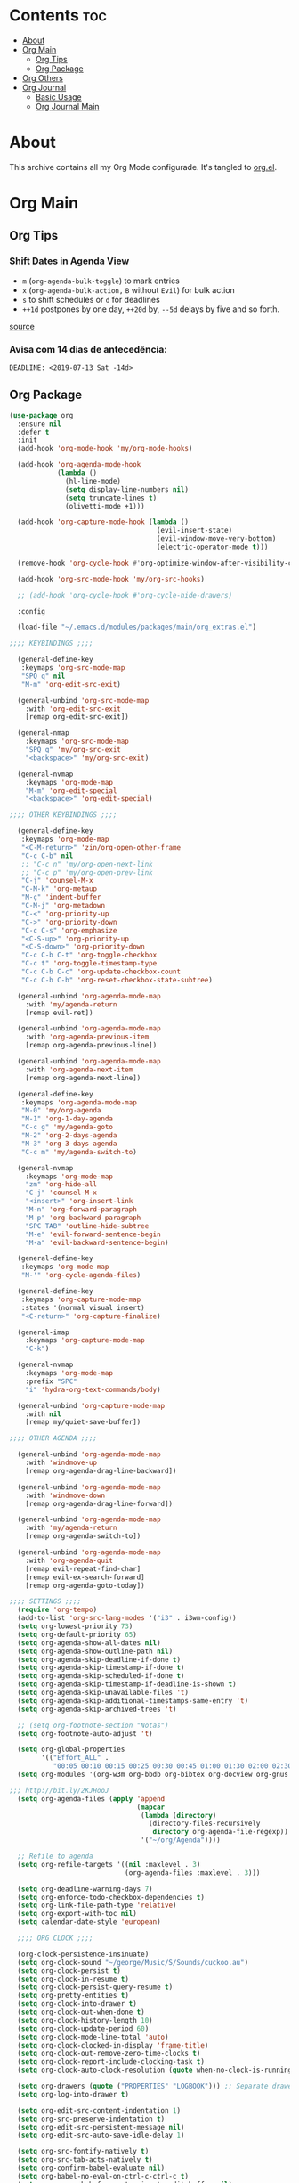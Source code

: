 #+PROPERTY: header-args :tangle yes
#+STARTUP: overview

* Contents                                                                :toc:
- [[#about][About]]
- [[#org-main][Org Main]]
  - [[#org-tips][Org Tips]]
  - [[#org-package][Org Package]]
- [[#org-others][Org Others]]
- [[#org-journal][Org Journal]]
  - [[#basic-usage][Basic Usage]]
  - [[#org-journal-main][Org Journal Main]]

* About
This archive contains all my Org Mode configurade. It's tangled to [[https://github.com/mrbig033/emacs/blob/master/modules/packages/main/org.el][org.el]].
* Org Main
** Org Tips
*** Shift Dates in Agenda View
- ~m~ (~org-agenda-bulk-toggle~) to mark entries
- ~x~ (~org-agenda-bulk-action,~ ~B~ without ~Evil~) for bulk action
- ~s~ to shift schedules or ~d~ for deadlines
- ~++1d~ postpones by one day, ~++20d~ by, ~--5d~ delays by five and so forth.
[[https://old.reddit.com/r/orgmode/comments/8vdwen/does_orgmode_allow_me_to_change_the_date_for/e26sk8t/][source]]
*** Avisa com 14 dias de antecedência:
#+BEGIN_EXAMPLE
DEADLINE: <2019-07-13 Sat -14d>
#+END_EXAMPLE
** Org Package
#+BEGIN_SRC emacs-lisp
(use-package org
  :ensure nil
  :defer t
  :init
  (add-hook 'org-mode-hook 'my/org-mode-hooks)

  (add-hook 'org-agenda-mode-hook
            (lambda ()
              (hl-line-mode)
              (setq display-line-numbers nil)
              (setq truncate-lines t)
              (olivetti-mode +1)))

  (add-hook 'org-capture-mode-hook (lambda ()
                                     (evil-insert-state)
                                     (evil-window-move-very-bottom)
                                     (electric-operator-mode t)))

  (remove-hook 'org-cycle-hook #'org-optimize-window-after-visibility-change)

  (add-hook 'org-src-mode-hook 'my/org-src-hooks)

  ;; (add-hook 'org-cycle-hook #'org-cycle-hide-drawers)

  :config

  (load-file "~/.emacs.d/modules/packages/main/org_extras.el")

;;;; KEYBINDINGS ;;;;

  (general-define-key
   :keymaps 'org-src-mode-map
   "SPQ q" nil
   "M-m" 'org-edit-src-exit)

  (general-unbind 'org-src-mode-map
    :with 'org-edit-src-exit
    [remap org-edit-src-exit])

  (general-nmap
    :keymaps 'org-src-mode-map
    "SPQ q" 'my/org-src-exit
    "<backspace>" 'my/org-src-exit)

  (general-nvmap
    :keymaps 'org-mode-map
    "M-m" 'org-edit-special
    "<backspace>" 'org-edit-special)

;;;; OTHER KEYBINDINGS ;;;;

  (general-define-key
   :keymaps 'org-mode-map
   "<C-M-return>" 'zin/org-open-other-frame
   "C-c C-b" nil
   ;; "C-c n" 'my/org-open-next-link
   ;; "C-c p" 'my/org-open-prev-link
   "C-j" 'counsel-M-x
   "C-M-k" 'org-metaup
   "M-ç" 'indent-buffer
   "C-M-j" 'org-metadown
   "C-<" 'org-priority-up
   "C->" 'org-priority-down
   "C-c C-s" 'org-emphasize
   "<C-S-up>" 'org-priority-up
   "<C-S-down>" 'org-priority-down
   "C-c C-b C-t" 'org-toggle-checkbox
   "C-c t" 'org-toggle-timestamp-type
   "C-c C-b C-c" 'org-update-checkbox-count
   "C-c C-b C-b" 'org-reset-checkbox-state-subtree)

  (general-unbind 'org-agenda-mode-map
    :with 'my/agenda-return
    [remap evil-ret])

  (general-unbind 'org-agenda-mode-map
    :with 'org-agenda-previous-item
    [remap org-agenda-previous-line])

  (general-unbind 'org-agenda-mode-map
    :with 'org-agenda-next-item
    [remap org-agenda-next-line])

  (general-define-key
   :keymaps 'org-agenda-mode-map
   "M-0" 'my/org-agenda
   "M-1" 'org-1-day-agenda
   "C-c g" 'my/agenda-goto
   "M-2" 'org-2-days-agenda
   "M-3" 'org-3-days-agenda
   "C-c m" 'my/agenda-switch-to)

  (general-nvmap
    :keymaps 'org-mode-map
    "zm" 'org-hide-all
    "C-j" 'counsel-M-x
    "<insert>" 'org-insert-link
    "M-n" 'org-forward-paragraph
    "M-p" 'org-backward-paragraph
    "SPC TAB" 'outline-hide-subtree
    "M-e" 'evil-forward-sentence-begin
    "M-a" 'evil-backward-sentence-begin)

  (general-define-key
   :keymaps 'org-mode-map
   "M-'" 'org-cycle-agenda-files)

  (general-define-key
   :keymaps 'org-capture-mode-map
   :states '(normal visual insert)
   "<C-return>" 'org-capture-finalize)

  (general-imap
    :keymaps 'org-capture-mode-map
    "C-k")

  (general-nvmap
    :keymaps 'org-mode-map
    :prefix "SPC"
    "i" 'hydra-org-text-commands/body)

  (general-unbind 'org-capture-mode-map
    :with nil
    [remap my/quiet-save-buffer])

;;;; OTHER AGENDA ;;;;

  (general-unbind 'org-agenda-mode-map
    :with 'windmove-up
    [remap org-agenda-drag-line-backward])

  (general-unbind 'org-agenda-mode-map
    :with 'windmove-down
    [remap org-agenda-drag-line-forward])

  (general-unbind 'org-agenda-mode-map
    :with 'my/agenda-return
    [remap org-agenda-switch-to])

  (general-unbind 'org-agenda-mode-map
    :with 'org-agenda-quit
    [remap evil-repeat-find-char]
    [remap evil-ex-search-forward]
    [remap org-agenda-goto-today])

;;;; SETTINGS ;;;;
  (require 'org-tempo)
  (add-to-list 'org-src-lang-modes '("i3" . i3wm-config))
  (setq org-lowest-priority 73)
  (setq org-default-priority 65)
  (setq org-agenda-show-all-dates nil)
  (setq org-agenda-show-outline-path nil)
  (setq org-agenda-skip-deadline-if-done t)
  (setq org-agenda-skip-timestamp-if-done t)
  (setq org-agenda-skip-scheduled-if-done t)
  (setq org-agenda-skip-timestamp-if-deadline-is-shown t)
  (setq org-agenda-skip-unavailable-files 't)
  (setq org-agenda-skip-additional-timestamps-same-entry 't)
  (setq org-agenda-skip-archived-trees 't)

  ;; (setq org-footnote-section "Notas")
  (setq org-footnote-auto-adjust 't)

  (setq org-global-properties
        '(("Effort_ALL" .
           "00:05 00:10 00:15 00:25 00:30 00:45 01:00 01:30 02:00 02:30 03:00 03:40 04:00")))
  (setq org-modules '(org-w3m org-bbdb org-bibtex org-docview org-gnus org-info org-irc org-mhe org-rmail org-eww org-habit))

;;; http://bit.ly/2KJHooJ
  (setq org-agenda-files (apply 'append
                                (mapcar
                                 (lambda (directory)
                                   (directory-files-recursively
                                    directory org-agenda-file-regexp))
                                 '("~/org/Agenda"))))

  ;; Refile to agenda
  (setq org-refile-targets '((nil :maxlevel . 3)
                             (org-agenda-files :maxlevel . 3)))

  (setq org-deadline-warning-days 7)
  (setq org-enforce-todo-checkbox-dependencies t)
  (setq org-link-file-path-type 'relative)
  (setq org-export-with-toc nil)
  (setq calendar-date-style 'european)

  ;;;; ORG CLOCK ;;;;

  (org-clock-persistence-insinuate)
  (setq org-clock-sound "~/george/Music/S/Sounds/cuckoo.au")
  (setq org-clock-persist t)
  (setq org-clock-in-resume t)
  (setq org-clock-persist-query-resume t)
  (setq org-pretty-entities t)
  (setq org-clock-into-drawer t)
  (setq org-clock-out-when-done t)
  (setq org-clock-history-length 10)
  (setq org-clock-update-period 60)
  (setq org-clock-mode-line-total 'auto)
  (setq org-clock-clocked-in-display 'frame-title)
  (setq org-clock-out-remove-zero-time-clocks t)
  (setq org-clock-report-include-clocking-task t)
  (setq org-clock-auto-clock-resolution (quote when-no-clock-is-running))

  (setq org-drawers (quote ("PROPERTIES" "LOGBOOK"))) ;; Separate drawers for clocking and logs
  (setq org-log-into-drawer t)

  (setq org-edit-src-content-indentation 1)
  (setq org-src-preserve-indentation t)
  (setq org-edit-src-persistent-message nil)
  (setq org-edit-src-auto-save-idle-delay 1)

  (setq org-src-fontify-natively t)
  (setq org-src-tab-acts-natively t)
  (setq org-confirm-babel-evaluate nil)
  (setq org-babel-no-eval-on-ctrl-c-ctrl-c t)
  (setq org-src-ask-before-returning-to-edit-buffer nil)
  (setq org-src-window-setup 'current-window)

  ;; (setq org-time-stamp-formats '("<%Y-%m-%d %a>" . "<%Y-%m-%d %H:%M %a>"))
  ;; (setq org-time-stamp-custom-formats '("<%d/%m/%Y %a>" . "<%d/%m/%Y %H:%M %a>"))
  ;; (setq org-display-custom-times t)
  ;; (setq-default org-display-custom-times t)

  (setq org-pretty-entities-include-sub-superscripts nil)
  (setq org-format-latex-options
        (plist-put org-format-latex-options :scale 1.3))
  ;; Archive on other location
  (setq org-archive-location "~/org/Data/archive.org::datetree/* From %s")

  ;; Archive on the same file
  ;; (setq org-archive-location "::* Archived %s")

  (setq org-export-with-archived-trees nil)
  (setq org-export-html-postamble nil)
  (setq org-indent-mode t)
  (setq org-link-frame-setup ( quote ((file . find-file))))
  (setq org-allow-promoting-top-level-subtree nil)
  (setq org-image-actual-width nil)
  (setq org-use-speed-commands t)
  (setq org-cycle-level-faces t)
  (setq org-return-follows-link t)
  (setq org-hide-emphasis-markers t)
  (setq org-startup-indented t)
  (setq org-replace-disputed-keys t)
  (setq org-ellipsis ".")
  (setq org-babel-temporary-directory "~/.emacs.d/babel-temp")

  (setq org-fontify-done-headline t)
  (setq org-fontify-whole-heading-line nil)

  (setq org-todo-keywords
        '((sequence "TODO(t!)" "MAYBE(m!)" "STRT(s!)" "|"  "DONE(d!)")))

  (setq org-tags-column -79)
  (setq org-agenda-tags-column -80)

  ;; Refile to same file
  ;; (setq org-refile-targets '((nil :maxlevel . 1)))

  ;; (setq org-refile-targets '((nil :maxlevel . 2)
  ;;                            (my/org-refile-targets :maxlevel . 2)))

  ;; Refile in a single go
  (setq org-outline-path-complete-in-steps nil)

  ;; No path on refilling
  ;; (setq org-refile-use-outline-path nil)

  ;; Show full paths for refiling
  (setq org-refile-use-outline-path 'file)

  ;; (setq org-refile-allow-creating-parent-nodes (quote confirm))
  (setq org-refile-allow-creating-parent-nodes nil)

  (setq org-file-apps (quote ((auto-mode . emacs)
                              ("\\.mm\\'" . default)
                              ("\\.x?html?\\'" . default)
                              ;; ("\\.jpg\\'" . "~/scripts/cline_scripts/my_feh %s")
                              ("\\.jpg\\'" . "viewnior %s")
                              ("\\.mp4\\'" . "vlc %s")
                              ("\\.pdf\\'" . default))))

;;;; See:
;;;;; https://orgmode.org/manual/Template-expansion.html#Template-expansion

  (setq org-capture-templates
        '(
          ("a" "Agenda" entry
           (file+headline "~/org/Agenda/active/agenda.org" "Tasks") "* TODO %i%^{1|Title}\nDEADLINE: %^t%?")

          ("f" "Fixed" entry
           (file+headline "~/org/Agenda/active/fixed.org" "Fixed") "* TODO %i%^{1|Title}\nDEADLINE: \%^t\n:from:\n%f\n:end:%?")

          ("m" "Math" entry
           (file+headline "~/org/Agenda/active/math.org" "Math") "* TODO %i%^{1|Title}\n\%u\n:from:\n%f\n:end:%?")

          ("p" "Posts" entry
           (file+headline "~/org/Agenda/active/posts.org" "Posts") "* TODO %i%^{1|Title}\n\%u\n:from:\n%f\n:end:%?")

          ("r" "Repeated" entry
           (file+headline "~/org/Agenda/active/repeated.org" "Repeated Tasks") "* TODO %i%^{1|Title}\nDEADLINE: \%^t\n:from:\n%f\n:end:%?")

          ("w" "WebDev Tasks" entry
           (file+headline "~/org/Agenda/active/webdev.org" "Tasks") "* TODO %i%^{1|Title}\nDEADLINE: \%^t\n:from:\n%f\n:end:%?")

          ("e" "WebDev Notes" entry
           (file+headline "~/org/Agenda/active/webdev.org" "Notes") "* %i%^{1|Title}\n\%u\n:from:\n%f\n:end:%?")

          ("i" "Inactive" entry
           (file+headline "~/org/Agenda/inactive.org" "Inactive") "* TODO %i%^{1|Title}\n\%u\n:from:\n%f\n:end:%?")

          ("t" "Tech" entry
           (file+headline "~/org/Data/tech.org" "Tech Notes") "* TODO %i%^{1|Title}\n\%u\n:from:\n%f\n:end:%?")))


;;;; FUNCTIONS ;;;;

  (defun my/find-agenda-file ()
    (interactive)
    (find-file "/home/george/org/Agenda/active/agenda.org"))

  (defun my/agenda-files ()
    (interactive)
    (ranger-find-file "/home/Documents/Org/Agenda"))

  (defun my/org-agenda-agenda-file ()
    (interactive)
    (find-file "~/org/Agenda/active/agenda.org"))

  (defun my/org-agenda-webdev-file ()
    (interactive)
    (find-file "~/org/Agenda/active/webdev.org"))

  (defun my/org-agenda-repeated-file ()
    (interactive)
    (find-file "~/org/Agenda/active/repeated.org"))

  (defun my/org-agenda-posts-file ()
    (interactive)
    (find-file "~/org/Agenda/active/posts.org"))

  (defun my/org-agenda-math-file ()
    (interactive)
    (find-file "~/org/Agenda/active/math.org"))

  (defun my/org-agenda-fixed-file ()
    (interactive)
    (find-file "~/org/Agenda/active/fixed.org"))

  (defun my/org-agenda-fixed-file ()
    (interactive)
    (find-file "~/org/Agenda/active/fixed.org"))

  (defun my/org-agenda-tech-file ()
    (interactive)
    (find-file "~/org/Data/tech.org"))

  (defun my/org-agenda-links-file ()
    (interactive)
    (find-file "~/org/Data/links.org"))

  (defun my/org-goto-archive ()
    (interactive)
    (find-file "~/org/Data/archive.org"))

  (defun my/org-agenda-contacts-file ()
    (interactive)
    (find-file "~/org/Data/contacts.org"))

  (defun my/org-agenda-active-file ()
    (interactive)
    (find-file "~/org/Agenda/active.org"))

  (defun org-hide-drawers-enable ()
    (interactive)
    (add-hook 'org-cycle-hook 'org-cycle-hide-drawers))

  (defun org-hide-drawers-disable ()
    (interactive)
    (remove-hook 'org-cycle-hook 'org-cycle-hide-drawers))

  (defun my/indent-src-block-function ()
    (interactive)
    (org-edit-special)
    (indent-buffer)
    (my/quiet-save-buffer)
    (org-edit-src-exit))

  (defun my/org-started ()
    (interactive)
    (org-todo "STRT")
    (org-clock-in))

  (defun my/org-done ()
    (interactive)
    (org-todo "DONE"))

  (defun my/org-done-go-below ()
    (interactive)
    (org-todo "DONE")
    (org-next-visible-heading 1))

  (defun my/org-todo ()
    (interactive)
    (org-todo "TODO"))

  (defun my/make-return-python ()
    (interactive)
    (general-nvmap
      :keymaps 'org-mode-map
      "RET" 'hydra-python-mode/body))

  (defun my/make-return-spell ()
    (interactive)
    (general-nvmap
      :keymaps 'org-mode-map
      "RET" 'hydra-spell/body))

  (defun my/org-align-tags ()
    (interactive)
    (org-align-tags))

  (defun my/org-property-commands ()
    (interactive)
    (counsel-M-x "^org property "))
  (plist-put org-format-latex-options :scale 2.0)
  ;; (setq org-bookmark-names-plist nil)

  (defun my/update-agenda-files ()
    (interactive)
    (setq org-agenda-files (apply 'append
                                  (mapcar
                                   (lambda (directory)
                                     (directory-files-recursively
                                      directory org-agenda-file-regexp))
                                   '("~/org/Agenda"))))
    (my/org-agenda))

  (defun my/org-archive ()
    (interactive)
    (save-excursion
      (org-archive-subtree-default)))

  (defun my/save-archive ()
    (interactive)
    (save-buffer "~/org/Config/.archive.org::* From %s"))

  (defun my/custom-time-formats-on ()
    (interactive)
    (setq org-display-custom-times t))

  (defun my/custom-time-formats-off ()
    (interactive)
    (setq org-display-custom-times nil))

  (defun my/org-mode-hooks ()
    (interactive)
    (evil-org-mode +1)
    (visual-line-mode +1)
    (hl-line-mode +1)
    (olivetti-mode +1)
    (org-bullets-mode +1))

  (defun my/org-insert-file-link ()
    (interactive)
    (org-insert-link
     `(4)))

  ;; (defun my/()
  ;;   (interactive)

  ;;   )

  (defun my/agenda-return ()
    (interactive)
    (org-agenda-switch-to 'delete-other-windows))

  (defun my/agenda-switch-to ()
    (interactive)
    (org-agenda-switch-to))

  (defun my/agenda-goto ()
    (interactive)
    (org-agenda-goto)
    (other-window -1))

  (defun my/org-open-src-block ()
    (interactive)
    (org-babel-next-src-block)
    (org-edit-special))

  ;; Source:
  ;; https://stackoverflow.com/a/8933423

  (defun zin/org-open-other-frame ()
    "Jump to bookmark in another frame. See `bookmark-jump' for more."
    (interactive)
    (let ((org-link-frame-setup
           (acons 'file 'find-file-other-frame org-link-frame-setup)))
      (org-open-at-point)))

  (defun my/find-org-agenda-file ()
    (interactive)
    (find-file "~/org/Agenda/active/agenda.org"))

  (defun my/org-open-next-link()
    (interactive)
    (save-excursion
      (org-next-link)
      (org-open-at-point-global)
      (sit-for 1)
      (focus-chrome)))

  (defun my/org-open-link()
    (interactive)
    (save-excursion
      (org-open-at-point-global)
      (sit-for 1)
      (focus-chrome)))

  (defun my/org-open-prev-link()
    (interactive)
    (org-previous-link)
    (org-open-at-point-global)
    (sit-for 1)
    (focus-chrome))

  (defun my/org-src-exit ()
    (interactive)
    (progn
      (org-edit-src-exit)
      (my/quiet-save-buffer)))

  (defun org-hide-other ()
    (interactive)
    (point-to-register 'z)
    (org-shifttab)
    (jump-to-register 'z)
    (org-cycle)
    (outline-show-subtree)
    (message ""))

  (defun my/org-agenda ()
    (interactive)
    (org-agenda t "a"))

  (defun my/org-agenda-single-window ()
    (interactive)
    (org-agenda t "a")
    (delete-other-windows))

  (defun my/org-projectile-agenda ()
    (interactive)
    (counsel-projectile-org-agenda t "a"))

  (defun org-today-agenda ()
    (interactive)
    (let ((current-prefix-arg 1)
          (org-deadline-warning-days 0))
      (org-agenda t "a")))

  (defun org-1-day-agenda ()
    (interactive)
    (let ((current-prefix-arg 1)
          (org-deadline-warning-days -1))
      (org-agenda t "a")))

  (defun org-2-days-agenda ()
    (interactive)
    (let ((current-prefix-arg 2)
          (org-deadline-warning-days 0))
      (org-agenda t "a")))

  (defun org-3-days-agenda ()
    (interactive)
    (let ((current-prefix-arg 3)
          (org-deadline-warning-days 0))
      (org-agenda t "a")))

  (defun org-4-days-agenda ()
    (interactive)
    (let ((current-prefix-arg 4)
          (org-deadline-warning-days 0))
      (org-agenda t "a")))

  (defun org-5-days-agenda ()
    (interactive)
    (let ((current-prefix-arg 5)
          (org-deadline-warning-days 0))
      (org-agenda t "a")))

  (defun org-6-days-agenda ()
    (interactive)
    (let ((current-prefix-arg 6)
          (org-deadline-warning-days 0))
      (org-agenda t "a")))

  (defun org-7-days-agenda ()
    (interactive)
    (let ((current-prefix-arg 7)
          (org-deadline-warning-days 0))
      (org-agenda t "a")))

  (defun my/agenda-enter ()
    (interactive)
    (let ((current-prefix-arg 4))
      (org-agenda-switch-to)))

  (defun org-hide-emphasis ()
    (interactive)
    (save-excursion
      (setq org-hide-emphasis-markers t)
      (let ((inhibit-message t))
        (org-mode-restart)
        (org-cycle))))

  (defun org-show-emphasis ()
    (interactive)
    (save-excursion
      (setq org-hide-emphasis-markers nil)
      (let ((inhibit-message t))
        (org-mode-restart)
        (org-cycle))))

  (defun afs/org-remove-link ()
    "Replace an org link by its description or if empty its address"
    (interactive)
    (if (org-in-regexp org-bracket-link-regexp 1)
        (save-excursion
          (let ((remove (list (match-beginning 0) (match-end 0)))
                (description (if (match-end 3)
                                 (org-match-string-no-properties 3)
                               (org-match-string-no-properties 1))))
            (apply 'delete-region remove)
            (insert description)))))

  (defun org-clock-history ()
    "Show Clock History"
    (interactive)
    (let ((current-prefix-arg '(4))) (call-interactively 'org-clock-in)))

  (defun eval-src-block ()
    (interactive)
    (org-edit-special nil)
    (eval-buffer)
    (org-edit-src-exit))

  (defun my/org-capture-agenda ()
    (interactive)
    (org-capture t "a"))

  (defun my/org-capture-fixed ()
    (interactive)
    (org-capture t "f"))

  (defun my/org-capture-math ()
    (interactive)
    (org-capture t "m"))

  (defun my/org-capture-posts ()
    (interactive)
    (org-capture t "p"))

  (defun my/org-capture-repeated ()
    (interactive)
    (org-capture t "r"))

  (defun my/org-capture-webdev-tasks ()
    (interactive)
    (org-capture t "w"))

  (defun my/org-capture-webdev-notes ()
    (interactive)
    (org-capture t "e"))

  (defun my/org-capture-active ()
    (interactive)
    (org-capture t "i"))

  (defun my/org-capture-tech ()
    (interactive)
    (org-capture t "t"))

  (defun my/org-capture-links ()
    (interactive)
    (org-capture t "l"))

  (defun my/org-capture-contacts ()
    (interactive)
    (org-capture t "c"))

  (defun my/org-src-hooks ()
    (interactive)
    (indent-buffer)
    (olivetti-mode +1))

;;;; END OF ORG-MODE USE-PACKACE DECLARATION ;;;;
  (defun org-src--construct-edit-buffer-name (org-buffer-name lang)
    (concat "[S] " org-buffer-name "")))
#+END_SRC
